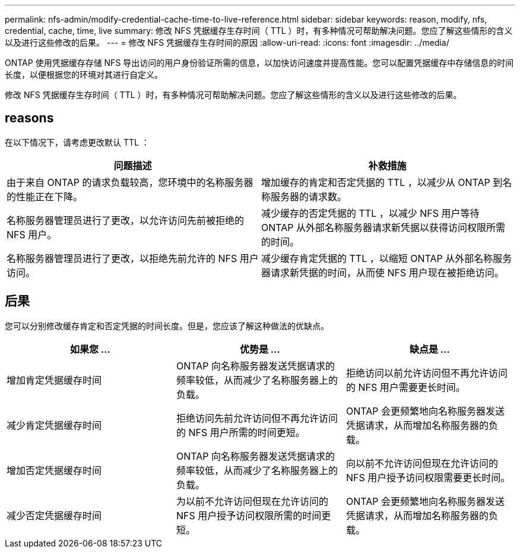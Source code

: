 ---
permalink: nfs-admin/modify-credential-cache-time-to-live-reference.html 
sidebar: sidebar 
keywords: reason, modify, nfs, credential, cache, time, live 
summary: 修改 NFS 凭据缓存生存时间（ TTL ）时，有多种情况可帮助解决问题。您应了解这些情形的含义以及进行这些修改的后果。 
---
= 修改 NFS 凭据缓存生存时间的原因
:allow-uri-read: 
:icons: font
:imagesdir: ../media/


[role="lead"]
ONTAP 使用凭据缓存存储 NFS 导出访问的用户身份验证所需的信息，以加快访问速度并提高性能。您可以配置凭据缓存中存储信息的时间长度，以便根据您的环境对其进行自定义。

修改 NFS 凭据缓存生存时间（ TTL ）时，有多种情况可帮助解决问题。您应了解这些情形的含义以及进行这些修改的后果。



== reasons

在以下情况下，请考虑更改默认 TTL ：

[cols="2*"]
|===
| 问题描述 | 补救措施 


 a| 
由于来自 ONTAP 的请求负载较高，您环境中的名称服务器的性能正在下降。
 a| 
增加缓存的肯定和否定凭据的 TTL ，以减少从 ONTAP 到名称服务器的请求数。



 a| 
名称服务器管理员进行了更改，以允许访问先前被拒绝的 NFS 用户。
 a| 
减少缓存的否定凭据的 TTL ，以减少 NFS 用户等待 ONTAP 从外部名称服务器请求新凭据以获得访问权限所需的时间。



 a| 
名称服务器管理员进行了更改，以拒绝先前允许的 NFS 用户访问。
 a| 
减少缓存肯定凭据的 TTL ，以缩短 ONTAP 从外部名称服务器请求新凭据的时间，从而使 NFS 用户现在被拒绝访问。

|===


== 后果

您可以分别修改缓存肯定和否定凭据的时间长度。但是，您应该了解这种做法的优缺点。

[cols="3*"]
|===
| 如果您 ... | 优势是 ... | 缺点是 ... 


 a| 
增加肯定凭据缓存时间
 a| 
ONTAP 向名称服务器发送凭据请求的频率较低，从而减少了名称服务器上的负载。
 a| 
拒绝访问以前允许访问但不再允许访问的 NFS 用户需要更长时间。



 a| 
减少肯定凭据缓存时间
 a| 
拒绝访问先前允许访问但不再允许访问的 NFS 用户所需的时间更短。
 a| 
ONTAP 会更频繁地向名称服务器发送凭据请求，从而增加名称服务器的负载。



 a| 
增加否定凭据缓存时间
 a| 
ONTAP 向名称服务器发送凭据请求的频率较低，从而减少了名称服务器上的负载。
 a| 
向以前不允许访问但现在允许访问的 NFS 用户授予访问权限需要更长时间。



 a| 
减少否定凭据缓存时间
 a| 
为以前不允许访问但现在允许访问的 NFS 用户授予访问权限所需的时间更短。
 a| 
ONTAP 会更频繁地向名称服务器发送凭据请求，从而增加名称服务器的负载。

|===